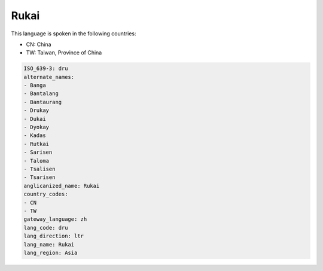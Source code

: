 .. _dru:

Rukai
=====

This language is spoken in the following countries:

* CN: China
* TW: Taiwan, Province of China

.. code-block:: yaml

    ISO_639-3: dru
    alternate_names:
    - Banga
    - Bantalang
    - Bantaurang
    - Drukay
    - Dukai
    - Dyokay
    - Kadas
    - Rutkai
    - Sarisen
    - Taloma
    - Tsalisen
    - Tsarisen
    anglicanized_name: Rukai
    country_codes:
    - CN
    - TW
    gateway_language: zh
    lang_code: dru
    lang_direction: ltr
    lang_name: Rukai
    lang_region: Asia
    
